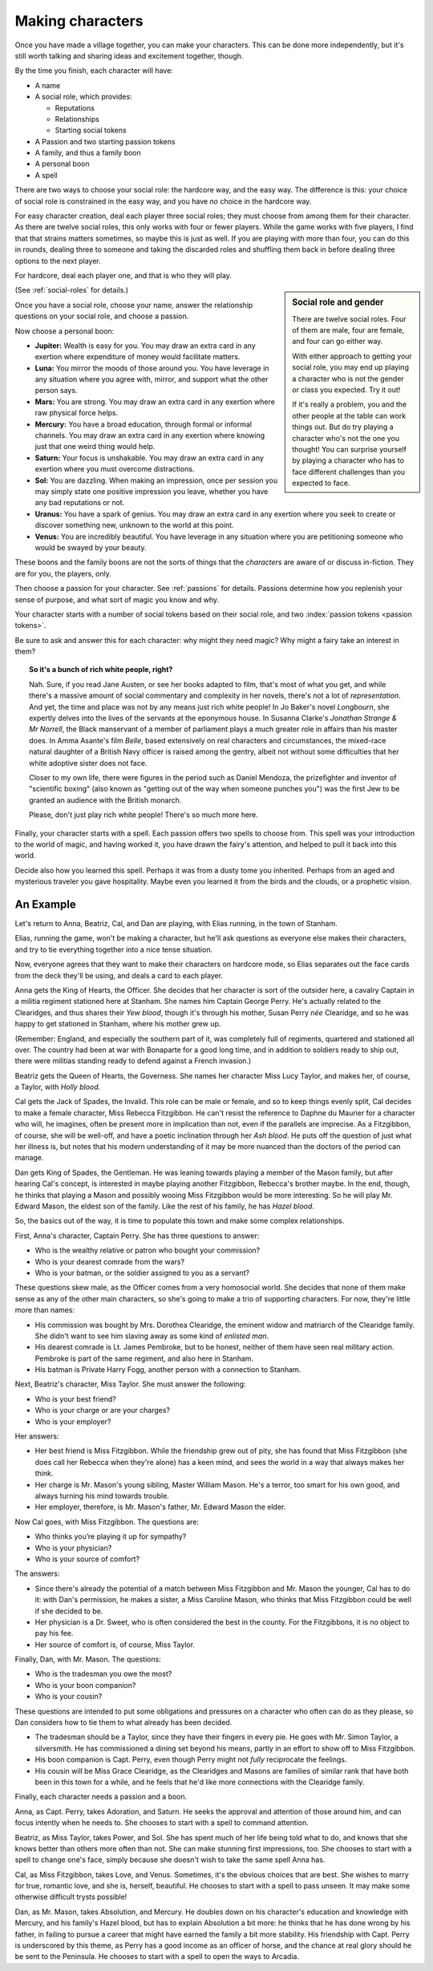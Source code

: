 .. _making-characters:

Making characters
=================

Once you have made a village together, you can make your characters. This can
be done more independently, but it's still worth talking and sharing ideas and
excitement together, though.

By the time you finish, each character will have:

-  A name
-  A social role, which provides:

   -  Reputations
   -  Relationships
   -  Starting social tokens

-  A Passion and two starting passion tokens
-  A family, and thus a family boon
-  A personal boon
-  A spell

There are two ways to choose your social role: the hardcore way, and the easy
way. The difference is this: your choice of social role is constrained in the
easy way, and you have *no* choice in the hardcore way.

For easy character creation, deal each player three social roles; they
must choose from among them for their character. As there are twelve
social roles, this only works with four or fewer players. While the game
works with five players, I find that that strains matters sometimes, so
maybe this is just as well. If you are playing with more than four, you
can do this in rounds, dealing three to someone and taking the discarded
roles and shuffling them back in before dealing three options to the
next player.

For hardcore, deal each player one, and that is who they will play.

.. sidebar:: Social role and gender

   There are twelve social roles. Four of them are male, four are female, and
   four can go either way.

   With either approach to getting your social role, you may end up playing a
   character who is not the gender or class you expected. Try it out!

   If it's really a problem, you and the other people at the table can work
   things out. But do try playing a character who's not the one you thought!
   You can surprise yourself by playing a character who has to face different
   challenges than you expected to face.

(See :ref:`social-roles` for details.)

Once you have a social role, choose your name, answer the relationship
questions on your social role, and choose a passion.

.. index::
   single: boons

Now choose a personal boon:

-  **Jupiter:** Wealth is easy for you. You may draw an extra card in any
   exertion where expenditure of money would facilitate matters.
-  **Luna:** You mirror the moods of those around you. You have leverage in any
   situation where you agree with, mirror, and support what the other person
   says.
-  **Mars:** You are strong. You may draw an extra card in any exertion where
   raw physical force helps.
-  **Mercury:** You have a broad education, through formal or informal
   channels. You may draw an extra card in any exertion where knowing just that
   one weird thing would help.
-  **Saturn:** Your focus is unshakable. You may draw an extra card in any
   exertion where you must overcome distractions.
-  **Sol:** You are dazzling. When making an impression, once per
   session you may simply state one positive impression you leave,
   whether you have any bad reputations or not.
-  **Uranus:** You have a spark of genius. You may draw an extra card in any
   exertion where you seek to create or discover something new, unknown to the
   world at this point.
-  **Venus:** You are incredibly beautiful. You have leverage in any situation
   where you are petitioning someone who would be swayed by your beauty.

These boons and the family boons are not the sorts of things that the
*characters* are aware of or discuss in-fiction. They are for you, the players,
only.

Then choose a passion for your character. See :ref:`passions` for
details. Passions determine how you replenish your sense of purpose, and
what sort of magic you know and why.

.. todo:: Design character sheet.

.. todo:: What happens when you run out of either type of token?

Your character starts with a number of social tokens based on their social
role, and two :index:`passion tokens <passion tokens>`.

Be sure to ask and answer this for each character: why might they need magic?
Why might a fairy take an interest in them?

.. topic:: So it's a bunch of rich white people, right?

   Nah. Sure, if you read Jane Austen, or see her books adapted to film, that's
   most of what you get, and while there's a massive amount of social
   commentary and complexity in her novels, there's not a lot of
   *representation*. And yet, the time and place was not by any means just rich
   white people! In Jo Baker's novel *Longbourn*, she expertly delves into the
   lives of the servants at the eponymous house. In Susanna Clarke's *Jonathan
   Strange & Mr Norrell*, the Black manservant of a member of parliament plays
   a much greater role in affairs than his master does. In Amma Asante's film
   *Belle*, based extensively on real characters and circumstances, the
   mixed-race natural daughter of a British Navy officer is raised among the
   gentry, albeit not without some difficulties that her white adoptive sister
   does not face.

   Closer to my own life, there were figures in the period such as Daniel
   Mendoza, the prizefighter and inventor of "scientific boxing" (also known as
   "getting out of the way when someone punches you") was the first Jew to be
   granted an audience with the British monarch.

   Please, don't just play rich white people! There's so much more here.

Finally, your character starts with a spell. Each passion offers two
spells to choose from. This spell was your introduction to the world of
magic, and having worked it, you have drawn the fairy's attention, and
helped to pull it back into this world.

Decide also how you learned this spell. Perhaps it was from a dusty tome
you inherited. Perhaps from an aged and mysterious traveler you gave
hospitality. Maybe even you learned it from the birds and the clouds, or
a prophetic vision.

.. todo:: Spell lists and starting spells.

An Example
----------

Let's return to Anna, Beatriz, Cal, and Dan are playing, with Elias
running, in the town of Stanham.

Elias, running the game, won't be making a character, but he'll ask
questions as everyone else makes their characters, and try to tie
everything together into a nice tense situation.

Now, everyone agrees that they want to make their characters on hardcore
mode, so Elias separates out the face cards from the deck they'll be
using, and deals a card to each player.

Anna gets the King of Hearts, the Officer. She decides that her
character is sort of the outsider here, a cavalry Captain in a militia
regiment stationed here at Stanham. She names him Captain George Perry.
He's actually related to the Clearidges, and thus shares their *Yew
blood*, though it's through his mother, Susan Perry *née* Clearidge, and
so he was happy to get stationed in Stanham, where his mother grew up.

(Remember: England, and especially the southern part of it, was
completely full of regiments, quartered and stationed all over. The
country had been at war with Bonaparte for a good long time, and in
addition to soldiers ready to ship out, there were militias standing
ready to defend against a French invasion.)

Beatriz gets the Queen of Hearts, the Governess. She names her character
Miss Lucy Taylor, and makes her, of course, a Taylor, with *Holly
blood*.

Cal gets the Jack of Spades, the Invalid. This role can be male or
female, and so to keep things evenly split, Cal decides to make a female
character, Miss Rebecca Fitzgibbon. He can't resist the reference to
Daphne du Maurier for a character who will, he imagines, often be
present more in implication than not, even if the parallels are
imprecise. As a Fitzgibbon, of course, she will be well-off, and have a
poetic inclination through her *Ash blood*. He puts off the question of
just what her illness is, but notes that his modern understanding of it
may be more nuanced than the doctors of the period can manage.

Dan gets King of Spades, the Gentleman. He was leaning towards playing a
member of the Mason family, but after hearing Cal's concept, is
interested in maybe playing another Fitzgibbon, Rebecca's brother maybe.
In the end, though, he thinks that playing a Mason and possibly wooing
Miss Fitzgibbon would be more interesting. So he will play Mr. Edward
Mason, the eldest son of the family. Like the rest of his family, he has
*Hazel blood*.

So, the basics out of the way, it is time to populate this town and make
some complex relationships.

First, Anna's character, Captain Perry. She has three questions to
answer:

-  Who is the wealthy relative or patron who bought your commission?
-  Who is your dearest comrade from the wars?
-  Who is your batman, or the soldier assigned to you as a servant?

These questions skew male, as the Officer comes from a very homosocial
world. She decides that none of them make sense as any of the other main
characters, so she's going to make a trio of supporting characters. For
now, they're little more than names:

-  His commission was bought by Mrs. Dorothea Clearidge, the eminent
   widow and matriarch of the Clearidge family. She didn't want to see
   him slaving away as some kind of *enlisted man*.
-  His dearest comrade is Lt. James Pembroke, but to be honest, neither
   of them have seen real military action. Pembroke is part of the same
   regiment, and also here in Stanham.
-  His batman is Private Harry Fogg, another person with a connection to
   Stanham.

Next, Beatriz's character, Miss Taylor. She must answer the following:

-  Who is your best friend?
-  Who is your charge or are your charges?
-  Who is your employer?

Her answers:

-  Her best friend is Miss Fitzgibbon. While the friendship grew out of
   pity, she has found that Miss Fitzgibbon (she does call her Rebecca
   when they're alone) has a keen mind, and sees the world in a way that
   always makes her think.
-  Her charge is Mr. Mason's young sibling, Master William Mason. He's a
   terror, too smart for his own good, and always turning his mind
   towards trouble.
-  Her employer, therefore, is Mr. Mason's father, Mr. Edward Mason the
   elder.

Now Cal goes, with Miss Fitzgibbon. The questions are:

-  Who thinks you’re playing it up for sympathy?
-  Who is your physician?
-  Who is your source of comfort?

The answers:

-  Since there's already the potential of a match between Miss
   Fitzgibbon and Mr. Mason the younger, Cal has to do it: with Dan's
   permission, he makes a sister, a Miss Caroline Mason, who thinks that
   Miss Fitzgibbon could be well if she decided to be.
-  Her physician is a Dr. Sweet, who is often considered the best in the
   county. For the Fitzgibbons, it is no object to pay his fee.
-  Her source of comfort is, of course, Miss Taylor.

Finally, Dan, with Mr. Mason. The questions:

-  Who is the tradesman you owe the most?
-  Who is your boon companion?
-  Who is your cousin?

These questions are intended to put some obligations and pressures on a
character who often can do as they please, so Dan considers how to tie
them to what already has been decided.

-  The tradesman should be a Taylor, since they have their fingers in
   every pie. He goes with Mr. Simon Taylor, a silversmith. He has
   commissioned a dining set beyond his means, partly in an effort to
   show off to Miss Fitzgibbon.
-  His boon companion is Capt. Perry, even though Perry might not
   *fully* reciprocate the feelings.
-  His cousin will be Miss Grace Clearidge, as the Clearidges and Masons
   are families of similar rank that have both been in this town for a
   while, and he feels that he'd like more connections with the
   Clearidge family.

Finally, each character needs a passion and a boon.

Anna, as Capt. Perry, takes Adoration, and Saturn. He seeks the approval
and attention of those around him, and can focus intently when he needs
to. She chooses to start with a spell to command attention.

Beatriz, as Miss Taylor, takes Power, and Sol. She has spent much of her
life being told what to do, and knows that she knows better than others
more often than not. She can make stunning first impressions, too. She
chooses to start with a spell to change one's face, simply because she
doesn't wish to take the same spell Anna has.

Cal, as Miss Fitzgibbon, takes Love, and Venus. Sometimes, it's the
obvious choices that are best. She wishes to marry for true, romantic
love, and she is, herself, beautiful. He chooses to start with a spell
to pass unseen. It may make some otherwise difficult trysts possible!

Dan, as Mr. Mason, takes Absolution, and Mercury. He doubles down on his
character's education and knowledge with Mercury, and his family's Hazel
blood, but has to explain Absolution a bit more: he thinks that he has
done wrong by his father, in failing to pursue a career that might have
earned the family a bit more stability. His friendship with Capt. Perry
is underscored by this theme, as Perry has a good income as an officer
of horse, and the chance at real glory should he be sent to the
Peninsula. He chooses to start with a spell to open the ways to Arcadia.
